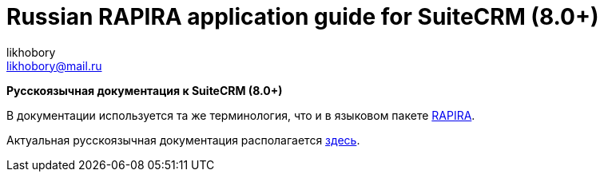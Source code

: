 :author: likhobory
:email: likhobory@mail.ru

= Russian RAPIRA application guide for SuiteCRM (8.0+)


*Русскоязычная документация к SuiteCRM (8.0+)*

В документации используется та же терминология, что и в языковом пакете https://github.com/likhobory/SuiteCRM-CoreRU[RAPIRA].

Актуальная русскоязычная документация располагается https://russian-rapira-suitecrm-docs.netlify.app/ru[здесь].





